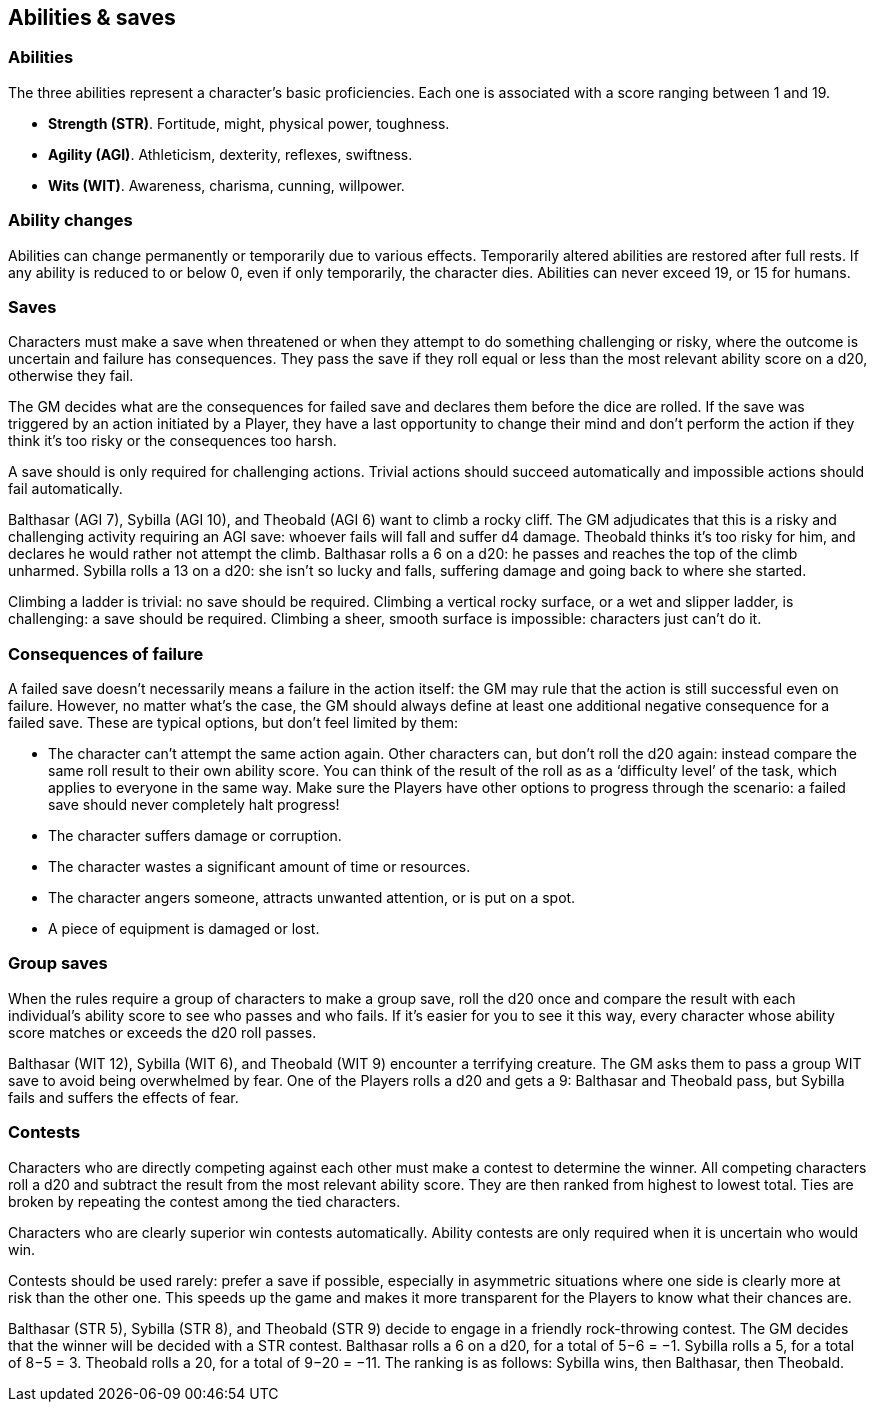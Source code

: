 == Abilities & saves

=== Abilities

The three abilities represent a character's basic proficiencies.
Each one is associated with a score ranging between 1 and 19.

* *Strength (STR)*.
Fortitude, might, physical power, toughness.

* *Agility (AGI)*.
Athleticism, dexterity, reflexes, swiftness.

* *Wits (WIT)*.
Awareness, charisma, cunning, willpower.


=== Ability changes

Abilities can change permanently or temporarily due to various effects.
Temporarily altered abilities are restored after full rests.
If any ability is reduced to or below 0, even if only temporarily, the character dies.
Abilities can never exceed 19, or 15 for humans.


=== Saves

Characters must make a save when threatened or when they attempt to do something challenging or risky, where the outcome is uncertain and failure has consequences.
They pass the save if they roll equal or less than the most relevant ability score on a d20, otherwise they fail.

The GM decides what are the consequences for failed save and declares them before the dice are rolled.
If the save was triggered by an action initiated by a Player, they have a last opportunity to change their mind and don't perform the action if they think it's too risky or the consequences too harsh.

A save should is only required for challenging actions.
Trivial actions should succeed automatically and impossible actions should fail automatically.

****
Balthasar (AGI 7), Sybilla (AGI 10), and Theobald (AGI 6) want to climb a rocky cliff.
The GM adjudicates that this is a risky and challenging activity requiring an AGI save: whoever fails will fall and suffer d4 damage.
Theobald thinks it's too risky for him, and declares he would rather not attempt the climb.
Balthasar rolls a 6 on a d20: he passes and reaches the top of the climb unharmed.
Sybilla rolls a 13 on a d20: she isn't so lucky and falls, suffering damage and going back to where she started.

Climbing a ladder is trivial: no save should be required.
Climbing a vertical rocky surface, or a wet and slipper ladder, is challenging: a save should be required.
Climbing a sheer, smooth surface is impossible: characters just can't do it.
****


=== Consequences of failure

A failed save doesn't necessarily means a failure in the action itself: the GM may rule that the action is still successful even on failure.
However, no matter what's the case, the GM should always define at least one additional negative consequence for a failed save.
These are typical options, but don't feel limited by them:

* The character can't attempt the same action again.
Other characters can, but don't roll the d20 again: instead compare the same roll result to their own ability score.
You can think of the result of the roll as as a '`difficulty level`' of the task, which applies to everyone in the same way.
Make sure the Players have other options to progress through the scenario: a failed save should never completely halt progress!

* The character suffers damage or corruption.

* The character wastes a significant amount of time or resources.

* The character angers someone, attracts unwanted attention, or is put on a spot.

* A piece of equipment is damaged or lost.


=== Group saves

When the rules require a group of characters to make a group save, roll the d20 once and compare the result with each individual's ability score to see who passes and who fails.
If it's easier for you to see it this way, every character whose ability score matches or exceeds the d20 roll passes.

****
Balthasar (WIT 12), Sybilla (WIT 6), and Theobald (WIT 9) encounter a terrifying creature.
The GM asks them to pass a group WIT save to avoid being overwhelmed by fear.
One of the Players rolls a d20 and gets a 9: Balthasar and Theobald pass, but Sybilla fails and suffers the effects of fear.
****


=== Contests

Characters who are directly competing against each other must make a contest to determine the winner.
All competing characters roll a d20 and subtract the result from the most relevant ability score.
They are then ranked from highest to lowest total.
Ties are broken by repeating the contest among the tied characters.

Characters who are clearly superior win contests automatically.
Ability contests are only required when it is uncertain who would win.

Contests should be used rarely: prefer a save if possible, especially in asymmetric situations where one side is clearly more at risk than the other one.
This speeds up the game and makes it more transparent for the Players to know what their chances are.

****
Balthasar (STR 5), Sybilla (STR 8), and Theobald (STR 9) decide to engage in a friendly rock-throwing contest.
The GM decides that the winner will be decided with a STR contest.
Balthasar rolls a 6 on a d20, for a total of 5−6 = −1.
Sybilla rolls a 5, for a total of 8−5 = 3.
Theobald rolls a 20, for a total of 9−20 = −11.
The ranking is as follows: Sybilla wins, then Balthasar, then Theobald.
****
